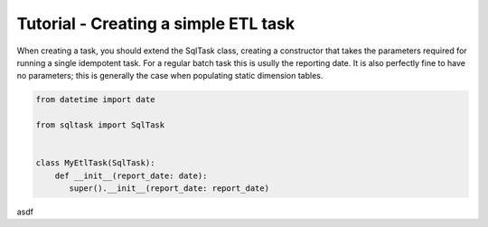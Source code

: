 Tutorial - Creating a simple ETL task
=====================================

When creating a task, you should extend the SqlTask class, creating a
constructor that takes the parameters required for running a single idempotent
task. For a regular batch task this is usully the reporting date. It is also
perfectly fine to have no parameters; this is generally the case when populating
static dimension tables.

.. code-block:: python

   from datetime import date

   from sqltask import SqlTask


   class MyEtlTask(SqlTask):
       def __init__(report_date: date):
          super().__init__(report_date: report_date)

asdf
